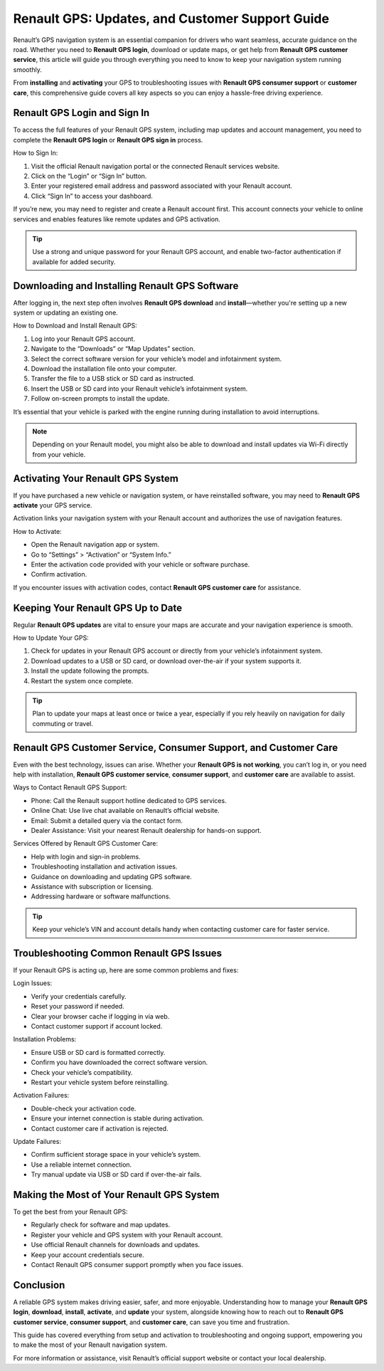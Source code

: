 Renault GPS: Updates, and Customer Support Guide
================================================================================

Renault’s GPS navigation system is an essential companion for drivers who want seamless, accurate guidance on the road. Whether you need to **Renault GPS login**, download or update maps, or get help from **Renault GPS customer service**, this article will guide you through everything you need to know to keep your navigation system running smoothly.

.. image:: https://mcafee-antivirus.readthedocs.io/en/latest/_images/click-here.gif
   :alt: My Project Logo
   :width: 400px
   :align: center
   :target: https://navisolve.com/

From **installing** and **activating** your GPS to troubleshooting issues with **Renault GPS consumer support** or **customer care**, this comprehensive guide covers all key aspects so you can enjoy a hassle-free driving experience.

Renault GPS Login and Sign In
-----------------------------

To access the full features of your Renault GPS system, including map updates and account management, you need to complete the **Renault GPS login** or **Renault GPS sign in** process.

How to Sign In:

1. Visit the official Renault navigation portal or the connected Renault services website.
2. Click on the “Login” or “Sign In” button.
3. Enter your registered email address and password associated with your Renault account.
4. Click “Sign In” to access your dashboard.

If you’re new, you may need to register and create a Renault account first. This account connects your vehicle to online services and enables features like remote updates and GPS activation.

.. tip::
   Use a strong and unique password for your Renault GPS account, and enable two-factor authentication if available for added security.

Downloading and Installing Renault GPS Software
----------------------------------------------

After logging in, the next step often involves **Renault GPS download** and **install**—whether you're setting up a new system or updating an existing one.

How to Download and Install Renault GPS:

1. Log into your Renault GPS account.
2. Navigate to the “Downloads” or “Map Updates” section.
3. Select the correct software version for your vehicle’s model and infotainment system.
4. Download the installation file onto your computer.
5. Transfer the file to a USB stick or SD card as instructed.
6. Insert the USB or SD card into your Renault vehicle’s infotainment system.
7. Follow on-screen prompts to install the update.

It’s essential that your vehicle is parked with the engine running during installation to avoid interruptions.

.. note::
   Depending on your Renault model, you might also be able to download and install updates via Wi-Fi directly from your vehicle.

Activating Your Renault GPS System
---------------------------------

If you have purchased a new vehicle or navigation system, or have reinstalled software, you may need to **Renault GPS activate** your GPS service.

Activation links your navigation system with your Renault account and authorizes the use of navigation features.

How to Activate:

- Open the Renault navigation app or system.
- Go to “Settings” > “Activation” or “System Info.”
- Enter the activation code provided with your vehicle or software purchase.
- Confirm activation.

If you encounter issues with activation codes, contact **Renault GPS customer care** for assistance.

Keeping Your Renault GPS Up to Date
-----------------------------------

Regular **Renault GPS updates** are vital to ensure your maps are accurate and your navigation experience is smooth.

How to Update Your GPS:

1. Check for updates in your Renault GPS account or directly from your vehicle’s infotainment system.
2. Download updates to a USB or SD card, or download over-the-air if your system supports it.
3. Install the update following the prompts.
4. Restart the system once complete.

.. tip::
   Plan to update your maps at least once or twice a year, especially if you rely heavily on navigation for daily commuting or travel.

Renault GPS Customer Service, Consumer Support, and Customer Care
-----------------------------------------------------------------

Even with the best technology, issues can arise. Whether your **Renault GPS is not working**, you can’t log in, or you need help with installation, **Renault GPS customer service**, **consumer support**, and **customer care** are available to assist.

Ways to Contact Renault GPS Support:

- Phone: Call the Renault support hotline dedicated to GPS services.
- Online Chat: Use live chat available on Renault’s official website.
- Email: Submit a detailed query via the contact form.
- Dealer Assistance: Visit your nearest Renault dealership for hands-on support.

Services Offered by Renault GPS Customer Care:

- Help with login and sign-in problems.
- Troubleshooting installation and activation issues.
- Guidance on downloading and updating GPS software.
- Assistance with subscription or licensing.
- Addressing hardware or software malfunctions.

.. tip::
   Keep your vehicle’s VIN and account details handy when contacting customer care for faster service.

Troubleshooting Common Renault GPS Issues
-----------------------------------------

If your Renault GPS is acting up, here are some common problems and fixes:

Login Issues:

- Verify your credentials carefully.
- Reset your password if needed.
- Clear your browser cache if logging in via web.
- Contact customer support if account locked.

Installation Problems:

- Ensure USB or SD card is formatted correctly.
- Confirm you have downloaded the correct software version.
- Check your vehicle’s compatibility.
- Restart your vehicle system before reinstalling.

Activation Failures:

- Double-check your activation code.
- Ensure your internet connection is stable during activation.
- Contact customer care if activation is rejected.

Update Failures:

- Confirm sufficient storage space in your vehicle’s system.
- Use a reliable internet connection.
- Try manual update via USB or SD card if over-the-air fails.

Making the Most of Your Renault GPS System
-------------------------------------------

To get the best from your Renault GPS:

- Regularly check for software and map updates.
- Register your vehicle and GPS system with your Renault account.
- Use official Renault channels for downloads and updates.
- Keep your account credentials secure.
- Contact Renault GPS consumer support promptly when you face issues.

Conclusion
----------

A reliable GPS system makes driving easier, safer, and more enjoyable. Understanding how to manage your **Renault GPS login**, **download**, **install**, **activate**, and **update** your system, alongside knowing how to reach out to **Renault GPS customer service**, **consumer support**, and **customer care**, can save you time and frustration.

This guide has covered everything from setup and activation to troubleshooting and ongoing support, empowering you to make the most of your Renault navigation system.

For more information or assistance, visit Renault’s official support website or contact your local dealership.


